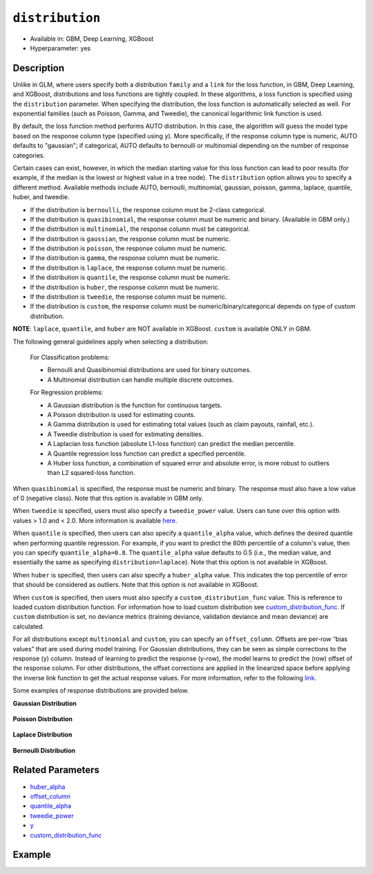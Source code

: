 ``distribution``
----------------

- Available in: GBM, Deep Learning, XGBoost
- Hyperparameter: yes

Description
~~~~~~~~~~~

Unlike in GLM, where users specify both a distribution ``family`` and a ``link`` for the loss function, in GBM, Deep Learning, and XGBoost, distributions and loss functions are tightly coupled. In these algorithms, a loss function is specified using the ``distribution`` parameter. When specifying the distribution, the loss function is automatically selected as well. For exponential families (such as Poisson, Gamma, and Tweedie), the canonical logarithmic link function is used.

By default, the loss function method performs AUTO distribution. In this case, the algorithm will guess the model type based on the response column type (specified using ``y``). More specifically, if the response column type is numeric, AUTO defaults to "gaussian"; if categorical, AUTO defaults to bernoulli or multinomial depending on the number of response categories.

Certain cases can exist, however, in which the median starting value for this loss function can lead to poor results (for example, if the median is the lowest or highest value in a tree node). The ``distribution`` option allows you to specify a different method. Available methods include AUTO, bernoulli, multinomial, gaussian, poisson, gamma, laplace, quantile, huber, and tweedie.

- If the distribution is ``bernoulli``, the response column must be 2-class categorical.
- If the distribution is ``quasibinomial``, the response column must be numeric and binary. (Available in GBM only.)
- If the distribution is ``multinomial``, the response column must be categorical.
- If the distribution is ``gaussian``, the response column must be numeric.
- If the distribution is ``poisson``, the response column must be numeric.
- If the distribution is ``gamma``, the response column must be numeric.
- If the distribution is ``laplace``, the response column must be numeric.
- If the distribution is ``quantile``, the response column must be numeric.
- If the distribution is ``huber``, the response column must be numeric.
- If the distribution is ``tweedie``, the response column must be numeric.
- If the distribution is ``custom``, the response column must be numeric/binary/categorical depends on type of custom distribution.

**NOTE**: ``laplace``, ``quantile``, and ``huber`` are NOT available in XGBoost. ``custom`` is available ONLY in GBM.

The following general guidelines apply when selecting a distribution:

 For Classification problems:

 - Bernoulli and Quasibinomial distributions are used for binary outcomes.
 - A Multinomial distribution can handle multiple discrete outcomes.

 For Regression problems:

 - A Gaussian distribution is the function for continuous targets.
 - A Poisson distribution is used for estimating counts.
 - A Gamma distribution is used for estimating total values (such as claim payouts, rainfall, etc.).
 - A Tweedie distribution is used for estimating densities. 
 - A Laplacian loss function (absolute L1-loss function) can predict the median percentile.
 - A Quantile regression loss function can predict a specified percentile.
 - A Huber loss function, a combination of squared error and absolute error, is more robust to outliers than L2 squared-loss function. 

When ``quasibinomial`` is specified, the response must be numeric and binary. The response must also have a low value of 0 (negative class). Note that this option is available in GBM only.

When ``tweedie`` is specified, users must also specify a ``tweedie_power`` value. Users can tune over this option with values > 1.0 and < 2.0. More information is available `here <https://en.wikipedia.org/wiki/Tweedie_distribution>`__.	

When ``quantile`` is specified, then users can also specify a ``quantile_alpha`` value, which defines the desired quantile when performing quantile regression. For example, if you want to predict the 80th percentile of a column's value, then you can specify ``quantile_alpha=0.8``. The ``quantile_alpha`` value defaults to 0.5 (i.e., the median value, and essentially the same as specifying ``distribution=laplace``). Note that this option is not available in XGBoost. 

When ``huber`` is specified, then users can also specify a ``huber_alpha`` value. This indicates the top percentile of error that should be considered as outliers. Note that this option is not available in XGBoost.

When ``custom`` is specified, then users must also specify a ``custom_distribution_func`` value. This is reference to loaded custom distribution function. For information how to load custom distribution see `custom_distribution_func <custom_distribution_func.html>`__. If ``custom`` distribution is set, no deviance metrics (training deviance, validation deviance and mean deviance) are calculated.

For all distributions except ``multinomial`` and ``custom``, you can specify an ``offset_column``. Offsets are per-row “bias values” that are used during model training. For Gaussian distributions, they can be seen as simple corrections to the response (y) column. Instead of learning to predict the response (y-row), the model learns to predict the (row) offset of the response column. For other distributions, the offset corrections are applied in the linearized space before applying the inverse link function to get the actual response values. For more information, refer to the following `link <offset_column.html>`__. 

Some examples of response distributions are provided below.

**Gaussian Distribution**

.. figure:: ../../images/gaussian.png
   :alt: Gaussian distribution

**Poisson Distribution**

.. figure:: ../../images/poisson.png
   :alt: Poisson distribution

**Laplace Distribution**

.. figure:: ../../images/laplace.png
   :alt: Laplace distribution

**Bernoulli Distribution**

.. figure:: ../../images/bernoulli.png
   :alt: Bernoulli distribution

Related Parameters
~~~~~~~~~~~~~~~~~~

- `huber_alpha <huber_alpha.html>`__
- `offset_column <offset_column.html>`__
- `quantile_alpha <quantile_alpha.html>`__
- `tweedie_power <tweedie_power.html>`__
- `y <y.html>`__
- `custom_distribution_func <custom_distribution_func.html>`__

Example
~~~~~~~

.. tabs::
   .. code-tab:: r R

		library(h2o)
		h2o.init()

		# import the cars dataset:
		# this dataset is used to classify whether or not a car is economical based on
		# the car's displacement, power, weight, and acceleration, and the year it was made
		cars <- h2o.importFile("https://s3.amazonaws.com/h2o-public-test-data/smalldata/junit/cars_20mpg.csv")


		# set the predictor names and the response column name
		predictors <- c("displacement","power", "weight", "acceleration", "year")
		response <- "cylinders"

		# split into train and validation sets
		cars_splits <- h2o.splitFrame(data =  cars, ratios = 0.8, seed = 1234)
		train <- cars_splits[[1]]
		valid <- cars_splits[[2]]

		# try using the distribution parameter:
		# train a GBM
		car_gbm <- h2o.gbm(x = predictors, y = response, training_frame = train,
		                   validation_frame = valid,
		                   distribution = "poisson",
		                   seed = 1234)

		# print the MSE for your validation data
		print(h2o.mse(car_gbm, valid = TRUE))

   .. code-tab:: python

		import h2o
		from h2o.estimators.gbm import H2OGradientBoostingEstimator
		h2o.init()

		# import the cars dataset:
		# this dataset is used to classify whether or not a car is economical based on
		# the car's displacement, power, weight, and acceleration, and the year it was made
		cars = h2o.import_file("https://s3.amazonaws.com/h2o-public-test-data/smalldata/junit/cars_20mpg.csv")

		# set the predictor names and the response column name
		predictors = ["displacement","power","weight","acceleration","year"]
		response = "cylinders"

		# split into train and validation sets
		train, valid = cars.split_frame(ratios = [.8], seed = 1234)

		# try using the distribution parameter:
		# Initialize and train a GBM
		cars_gbm = H2OGradientBoostingEstimator(distribution = "poisson", seed = 1234)
		cars_gbm.train(x = predictors, y = response, training_frame = train, validation_frame = valid)

		# print the MSE for the validation data
		cars_gbm.mse(valid=True)
